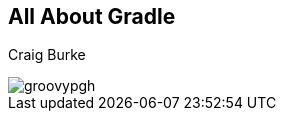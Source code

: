 [data-background="#6598A9"]

[[title]]
== All About Gradle

[[author]]
Craig Burke

[[title-logo]]
image::groovypgh.png[]
